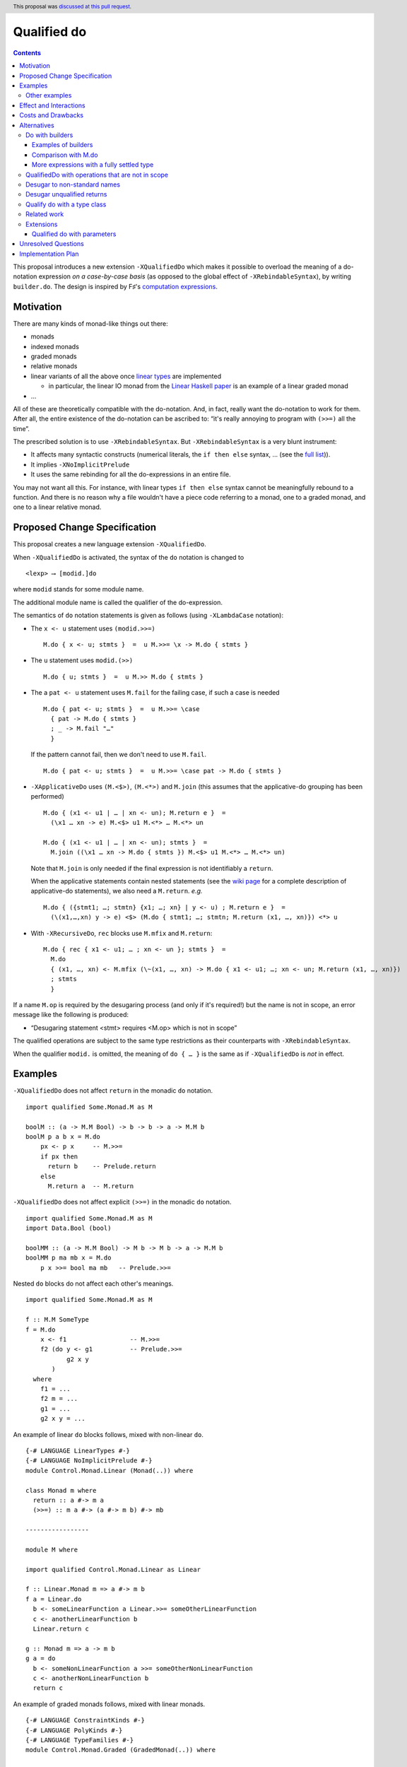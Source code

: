 Qualified do
============

.. author:: Facundo Domínguez, Arnaud Spiwack, Matthías Páll Gissurarson
.. date-accepted:: 2020-05-21
.. ticket-url:: https://gitlab.haskell.org/ghc/ghc/-/issues/18214
.. implemented:: 9.0
.. highlight:: haskell
.. header:: This proposal was `discussed at this pull request <https://github.com/ghc-proposals/ghc-proposals/pull/216>`_.
.. contents::

This proposal introduces a new extension ``-XQualifiedDo`` which makes it possible to overload the meaning of a do-notation expression *on a case-by-case basis* (as opposed to the global effect of ``-XRebindableSyntax``), by writing ``builder.do``. The design is inspired by F♯'s  `computation
expressions <https://docs.microsoft.com/en-us/dotnet/fsharp/language-reference/computation-express
ions>`_.

Motivation
------------

There are many kinds of monad-like things out there:

* monads
* indexed monads
* graded monads
* relative monads
* linear variants of all the above once `linear types
  <https://github.com/ghc-proposals/ghc-proposals/pull/111>`_ are
  implemented

  * in particular, the linear IO monad from the `Linear Haskell paper
    <https://arxiv.org/abs/1710.09756>`_ is an example of a linear
    graded monad
* …

All of these are theoretically compatible with the do-notation. And, in fact, really want the do-notation to work for them. After all, the entire existence of the do-notation can be ascribed to: “it's really annoying to program with ``(>>=)`` all the time”.

The prescribed solution is to use ``-XRebindableSyntax``. But ``-XRebindableSyntax`` is a very blunt instrument:

* It affects many syntactic constructs (numerical literals, the ``if then else`` syntax, … (see the `full list <https://downloads.haskell.org/~ghc/latest/docs/html/users_guide/glasgow_exts.html#extension-RebindableSyntax>`_)).
* It implies ``-XNoImplicitPrelude``
* It uses the same rebinding for all the do-expressions in an entire file.

You may not want all this. For instance, with linear types ``if then else`` syntax cannot be meaningfully rebound to a function. And there is no reason why a file wouldn't have a piece code referring to a monad, one to a graded monad, and one to a linear relative monad.

Proposed Change Specification
-----------------------------

This proposal creates a new language extension ``-XQualifiedDo``.

When ``-XQualifiedDo`` is activated, the syntax of the ``do`` notation is changed to

::

  <lexp> ⟶ [modid.]do

where ``modid`` stands for some module name.

The additional module name is called the qualifier of the do-expression.

The semantics of ``do`` notation statements is given as follows (using
``-XLambdaCase`` notation):

* The ``x <- u`` statement uses ``(modid.>>=)``

  ::

    M.do { x <- u; stmts }  =  u M.>>= \x -> M.do { stmts }

* The ``u`` statement uses ``modid.(>>)``

  ::

    M.do { u; stmts }  =  u M.>> M.do { stmts }

* The a ``pat <- u`` statement uses ``M.fail`` for the failing case,
  if such a case is needed

  ::

    M.do { pat <- u; stmts }  =  u M.>>= \case
      { pat -> M.do { stmts }
      ; _ -> M.fail "…"
      }

  If the pattern cannot fail, then we don't need to use ``M.fail``.

  ::

    M.do { pat <- u; stmts }  =  u M.>>= \case pat -> M.do { stmts }

* ``-XApplicativeDo`` uses ``(M.<$>)``, ``(M.<*>)`` and ``M.join`` (this
  assumes that the applicative-do grouping has been performed)

  ::

    M.do { (x1 <- u1 | … | xn <- un); M.return e }  =
      (\x1 … xn -> e) M.<$> u1 M.<*> … M.<*> un

    M.do { (x1 <- u1 | … | xn <- un); stmts }  =
      M.join ((\x1 … xn -> M.do { stmts }) M.<$> u1 M.<*> … M.<*> un)


  Note that ``M.join`` is only needed if the final expression is
  not identifiably a ``return``.

  When the applicative statements contain nested statements (see the
  `wiki page
  <https://gitlab.haskell.org/ghc/ghc/wikis/applicative-do>`_ for a
  complete description of applicative-do statements), we also need a
  ``M.return``. *e.g.*

  ::

    M.do { ({stmt1; …; stmtn} {x1; …; xn} | y <- u) ; M.return e }  =
      (\(x1,…,xn) y -> e) <$> (M.do { stmt1; …; stmtn; M.return (x1, …, xn)}) <*> u

*  With ``-XRecursiveDo``, ``rec`` blocks use ``M.mfix`` and ``M.return``:

   ::

     M.do { rec { x1 <- u1; … ; xn <- un }; stmts }  =
       M.do
       { (x1, …, xn) <- M.mfix (\~(x1, …, xn) -> M.do { x1 <- u1; …; xn <- un; M.return (x1, …, xn)})
       ; stmts
       }

If a name ``M.op`` is required by the desugaring process (and only if it's required!) but the name is not in scope, an error message like the following is produced:

* “Desugaring statement <stmt> requires <M.op> which is not in scope”

The qualified operations are subject to the same type restrictions as their counterparts with ``-XRebindableSyntax``.

When the qualifier ``modid.`` is omitted, the meaning of ``do { … }`` is the
same as if ``-XQualifiedDo`` is *not* in effect.

Examples
--------

``-XQualifiedDo`` does not affect ``return`` in the monadic ``do`` notation.

::

  import qualified Some.Monad.M as M

  boolM :: (a -> M.M Bool) -> b -> b -> a -> M.M b
  boolM p a b x = M.do
      px <- p x     -- M.>>=
      if px then
        return b    -- Prelude.return
      else
        M.return a  -- M.return

``-XQualifiedDo`` does not affect explicit ``(>>=)`` in the monadic ``do`` notation.

::

  import qualified Some.Monad.M as M
  import Data.Bool (bool)

  boolMM :: (a -> M.M Bool) -> M b -> M b -> a -> M.M b
  boolMM p ma mb x = M.do
      p x >>= bool ma mb   -- Prelude.>>=

Nested ``do`` blocks do not affect each other's meanings.

::

  import qualified Some.Monad.M as M

  f :: M.M SomeType
  f = M.do
      x <- f1                 -- M.>>=
      f2 (do y <- g1          -- Prelude.>>=
             g2 x y
         )
    where
      f1 = ...
      f2 m = ...
      g1 = ...
      g2 x y = ...

An example of linear ``do`` blocks follows, mixed with non-linear
``do``.

::

  {-# LANGUAGE LinearTypes #-}
  {-# LANGUAGE NoImplicitPrelude #-}
  module Control.Monad.Linear (Monad(..)) where

  class Monad m where
    return :: a #-> m a
    (>>=) :: m a #-> (a #-> m b) #-> mb

  -----------------

  module M where

  import qualified Control.Monad.Linear as Linear

  f :: Linear.Monad m => a #-> m b
  f a = Linear.do
    b <- someLinearFunction a Linear.>>= someOtherLinearFunction
    c <- anotherLinearFunction b
    Linear.return c

  g :: Monad m => a -> m b
  g a = do
    b <- someNonLinearFunction a >>= someOtherNonLinearFunction
    c <- anotherNonLinearFunction b
    return c

An example of graded monads follows, mixed with linear monads.

::

  {-# LANGUAGE ConstraintKinds #-}
  {-# LANGUAGE PolyKinds #-}
  {-# LANGUAGE TypeFamilies #-}
  module Control.Monad.Graded (GradedMonad(..)) where

  import Data.Kind (Constraint)

  class GradedMonad (m :: k -> * -> *) where
    type Unit m :: k
    type Plus m (i :: k) (j :: k) :: k
    type Inv  m (i :: k) (j :: k) :: Constraint
    (>>=) :: Inv m i j => m i a -> (a -> m j b) -> m (Plus m i j) b
    return :: a -> m (Unit m) a

  -----------------

  module M where

  import Control.Monad.Graded as Graded
  import Control.Monad.Linear as Linear

  g :: GradedMonad m => a -> m SomeTypeIndex b
  g a = Graded.do
    b <- someGradedFunction a Graded.>>= someOtherGradedFunction
    c <- anotherGradedFunction b
    Graded.return c

  f :: Linear.Monad m => a #-> m b
  f a = Linear.do
    b <- someLinearFunction a Linear.>>= someOtherLinearFunction
    c <- anotherLinearFunction b
    Linear.return c

An example of super monad follows.

::

  {-# LANGUAGE ConstraintKinds #-}
  {-# LANGUAGE PolyKinds #-}
  {-# LANGUAGE TypeFamilies #-}
  module Control.Monad.Super (Bind(..), Return(..)) where

  import Data.Kind (Constraint)

  class (Functor m, Functor n, Functor p) => Bind m n p where
    type BindCts m n p :: Constraint
    type BindCts m n p = ()
    (>>=) :: (BindCts m n p) => m a -> (a -> n b) -> p b

  class Functor m => Return m where
    type ReturnCts m :: Constraint
    type ReturnCts m = ()
    return :: (ReturnCts m) => a -> m a

  -----------------

  module M where

  import qualified Control.Monad.Super as Super
  import qualified Control.Monad.Linear as Linear

  g :: a -> SomeSuperMonad b
  g a = Super.do
    b <- someSuperFunction a Super.>>= someOtherSuperFunction
    c <- anotherSuperFunction b
    Super.return c

  f :: Linear.Monad m => a #-> m b
  f a = Linear.do
    b <- someLinearFunction a Linear.>>= someOtherLinearFunction
    c <- anotherLinearFunction b
    Linear.return c

Other examples
~~~~~~~~~~~~~~

Composing functions

::

  module Control.Category.QualifiedDo where
    import Control.Category

    (>>) :: Category cat => cat a b -> cat b c -> cat a c
    (>>) = (>>>)

  -----------------

  module X where
    import Control.Category.QualifiedDo as Cat

    k = Cat.do f; g; h

    k2 :: Double -> String
    k2 = Cat.do
      (*3)
      show
      map ord
      maximum
      show

Constructing lists

::

  module List where

    (>>) :: a -> [a] -> [a]
    (>>) = (:)

  -----------------

  import qualified List

  list :: [String]
  list = List.do
    "I"
    "am"
    "lazy"
    []

Constructing heterogeneous lists

::

  {-# LANGUAGE DataKinds #-}
  {-# LANGUAGE GADTs #-}
  {-# LANGUAGE KindSignatures #-}
  {-# LANGUAGE TypeOperators #-}
  module HList where

    import qualified Data.Kind

    data HList (xs :: [Data.Kind.Type]) where
      HNil :: HList '[]
      HCons :: x -> HList xs -> HList (x ': xs)

    (>>) :: x -> HList xs -> HList (x ': xs)
    (>>) = HCons

  -----------------

  import HList

  list :: HList '[Char, String, Bool]
  list = HList.do
    'c'
    "is smaller than"
    True
    HNil

Monoids

::

  module Data.Monoid.QualifiedDo where

    (>>) :: Monoid a => a -> a -> a
    (>>) = (<>)

  -----------------

  module X where
    import Data.Monoid.QualifiedDo as Monoid
    import Data.Map (singleton)

    f = Monoid.do
      singleton "one" 1
      singleton "two" 2
      singleton "three" 3

  -----------------

  {-# LANGUAGE OverloadedLabels #-}
  module Y where
    import Data.Monoid.QualifiedDo as Monoid
    import SomeHTML

    htmlPage :: HTML
    htmlPage = Monoid.do
      #head H.do
        #title "Welcome visitor!"
        #body H.do
      #h1 "This is a webpage"
      #p H.do "(Ugly one, but "; #em "it works!"; ")"


Effect and Interactions
-----------------------

``-XQualifiedDo`` makes it possible to choose, for each of the individual do-expressions, what kind of monad-like notion they are about. Even if the monad-like notion doesn't support all the range of desugaring (for instance it doesn't have a ``fail``), this will still work, as long as the do-expression doesn't use the corresponding feature (in our example: pattern-binders).

For instance we could write operations for monoids:

::

  module Data.Monoid.QualifiedDo where

    (>>) :: Monoid a => a -> a -> a
    (>>) = (<>)

  module X where
    import Data.Monoid.QualifiedDo as Monoid

    f = Monoid.do
      Sum 2
      Sum 3
      Sum 5
      Sum 8

If one would try to use ``x <- u`` with ``Monoid.do``, GHC would
raise an error *even if there is a value for* ``(>>=)`` *in scope*.

Enabling ``-XQualifiedDo`` doesn't change the meaning of existing do-expressions.

When both ``-XQualifiedDo`` and ``-XRebindableSyntax`` are enabled, ``-XQualifiedDo`` only affects qualified ``do``\ s and ``-XRebindableSyntax`` affects the unqualified ``do``\ s.

``-XQualifiedDo`` doesn't affect monad comprehensions. But given some suitable syntax,
it would be possible to extend ``-XQualifiedDo`` to support them.

``-XQualifiedDo`` doesn't affect the `do notation for arrow commands <https://downloads.haskell.org/~ghc/8.8.2/docs/html/users_guide/glasgow_exts.html#do-notation-for-commands>`_ either. We defer analysis and handling of this case for the future.

Costs and Drawbacks
-------------------

The do-expression stores, during type-checking, which expression they will use for ``(>>=)``, etc… So the core infrastructure is actually already there. We anticipate the cost of implementation and maintenance of this feature to be very low.

Alternatives
------------

Do with builders
~~~~~~~~~~~~~~~~

The initial version of the proposal was inspired by F♯'s `computation expressions <https://docs.microsoft.com/en-us/dotnet/fsharp/language-reference/computation-expressions>`_.

When ``-XQualifiedDo`` is activated, the syntax of the ``do`` notation would change to

::

  <lexp> ⟶ [<aexp>.]do

``aexp`` means that the notation before the ``.`` is parsed as a variable, unless there are parentheses.

The additional expression is called the *builder* of the do-expression. The following restrictions apply to the builder and its type.

* expr must **have the fully settled type** ``T``.
* There is a type ``R`` such that normalizing ``T`` with respect to type
  families yields a type of the form ``R T0 … Tn``.
* ``R`` must be a datatype with precisely one constructor ``K``.
* ``K`` must be a record constructor, defining fields with any of the following names:
  ``(>>=)``, ``(>>)``, ``fail``, ``return``, ``<*>``, and ``<$>``.

We say that an expression **has the fully settled type** ``T`` when

* it is of the form ``e :: T``, or
* it is an identifier imported from another module with type ``T``, or
* it is of the form ``expr @ty`` where `expr` **has a fully settled type**
  ``forall a. T``, or
* it is of the form ``expr1 expr2`` where ``expr1`` **has a fully settled type** ``T1 -> T``.

The semantics of ``do`` notation statements is given as follows (using
``-XLambdaCase`` notation and fresh variables ``v, v1, …, vn``):

* The ``x <- u`` statement uses the ``(>>=)`` field of the builder

  ::

    b.do { x <- u; stmts }  =  case b of K { (>>=) = v } ->
                                 v u (\x -> b.do { stmts })
* The ``u`` statement uses the ``(>>)`` field of the builder

  ::

    b.do { u; stmts }  =  case b of K { (>>) = v } ->
      v u (b.do { stmts })

* The a ``pat <- u`` statement uses the ``fail`` field of the builder for the
  failing case, if such a case is needed

  ::

    b.do { pat <- u; stmts }  =  case b of K { (>>=) = v1, fail = v2 } ->
                                   v1 u (\case
                                     { pat -> b.do { stmts }
                                     ; _ -> v2 "…"
                                     })

  If the pattern cannot fail, then we don't need to use ``fail`` field in the
  builder.

  ::

    b.do { pat <- u; stmts }  =  case b of K { (>>=) = v } ->
                                   v u (\case pat -> b.do { stmts })

* ``-XApplicativeDo`` uses the ``(<$>)``, ``(<*>)`` and ``join`` fields
  of the builder (this assumes that the applicative-do grouping has been
  performed)

  ::

    b.do { (x1 <- u1 | … | xn <- un); return e }  =
      case b of K { (<*>) = v1, (<$>) = v2 } ->
        (\x1 … xn -> e) `v2` u1 `v1` … `v1` un

    b.do { (x1 <- u1 | … | xn <- un); stmts }  =
      case b of K { (<*>) = v1, (<$>) = v2, join = v3 } ->
        v3 (\x1 … xn -> b.do { stmts }) `v2` u1 `v1` … `v1` un


  Note that a ``join`` field is only needed if the final expression is
  not identifiably a ``return``.

  When the applicative statements contain nested statements (see the
  `wiki page
  <https://gitlab.haskell.org/ghc/ghc/wikis/applicative-do>`_ for a
  complete description of applicative-do statements), we also need a
  ``return`` field. *e.g.*

  ::

    b.do { ({stmt1; …; stmtn} {x1; …; xn} | y <- u) ; return e }  =
      case b of K { (<*>) = v1, return = v2 } ->
        (\(x1,…,xn) y -> e) <$> (b.do { stmt1; …; stmtn; v2 (x1, …, xn)}) `v1` u

* With ``-XRecursiveDo``, ``rec`` blocks use the ``mfix`` and ``return``
  fields of the builder:

  ::

    b.do { rec { x1 <- u1; … ; xn <- un }; stmts }  =
      case b of K { mfix = v1, return = v2 } ->
        b.do
        { (x1, …, xn) <- v1 (\~(x1, …, xn) -> b.do { x1 <- u1; …; xn <- un; v2 (x1, …, xn)})
        ; stmts
        }

It is, crucially, not required that the record projections be in scope unqualified (otherwise projections of various builders would shadow one-another).

If a field is required by the desugaring process (and only if it's required!) but the builder's type doesn't have such a field, an error message is produced:

* “Desugaring statement <stmt> requires <field name> but builder <builder expression> doesn't provide it”

When the qualifier ``<aexp>.`` is omitted, the meaning of ``do { … }`` is the
same as if ``-XQualifiedDo`` is *not* in effect.

Examples of builders
++++++++++++++++++++

``-XQualifiedDo`` does not affect ``return`` in the monadic ``do`` notation.

::

  import qualified Some.Monad.M as M

  boolM :: (a -> M.M Bool) -> b -> b -> a -> M.M b
  boolM p a b x = M.builder.do
      px <- p x     -- M.>>=
      if px then
        return b    -- Prelude.return
      else
        M.return a  -- M.return

``-XQualifiedDo`` does not affect explicit ``(>>=)`` in the monadic ``do`` notation.

::

  import qualified Some.Monad.M as M
  import Data.Bool (bool)

  boolMM :: (a -> M.M Bool) -> M b -> M b -> a -> M.M b
  boolMM p ma mb x = M.builder.do
      p x >>= bool ma mb   -- Prelude.>>=

Nested ``do`` blocks do not affect each other meanings.

::

  import qualified Some.Monad.M as M

  f :: M.M SomeType
  f = M.builder.do
      x <- f1                 -- case M.builder of K { (>>=) } -> (>>=)
      f2 (do y <- g1          -- Prelude.>>=
             g2 x y
         )
    where
      f1 = ...
      f2 m = ...
      g1 = ...
      g2 x y = ...

An example of linear ``do`` blocks follows, mixed with non-linear
``do`` to show what the imports would look like.

::

  {-# LANGUAGE LinearTypes #-}
  {-# LANGUAGE NoImplicitPrelude #-}
  module Control.Monad.Linear.Internal (Monad(..)) where

  class Monad m where
    return :: a #-> m a
    (>>=) :: m a #-> (a #-> m b) #-> mb

  -----------------

  {-# LANGUAGE LinearTypes #-}
  {-# LANGUAGE NoImplicitPrelude #-}
  {-# LANGUAGE RankNTypes #-}
  module Control.Monad.Linear.Builder (linear, LinearBuilder) where

  import qualified Control.Monad.Linear as Linear

  data LinearBuilder m = LinearBuilder
    { (>>=) :: forall a b. m a #-> (a #-> m b) #-> mb
    , return :: forall a. a #-> m a
    }

  linear :: Monad m => LinearBuilder m
  linear = Builder (Linear.>>=) Linear.return

  -----------------

  module Control.Monad.Linear (module X) where

  import Control.Monad.Linear.Builder as X
  import Control.Monad.Linear.Internal as X

  -----------------

  module M where

  import Control.Monad.Linear (linear)
  import qualified Control.Monad.Linear as Linear

  f :: Linear.Monad m => a #-> m b
  f a = linear.do
    b <- someLinearFunction a Linear.>>= someOtherLinearFunction
    c <- anotherLinearFunction b
    Linear.return c

  g :: Monad m => a -> m b
  g a = do
    b <- someNonLinearFunction a >>= someOtherNonLinearFunction
    c <- anotherNonLinearFunction b
    return c

  -- fixing the type to Maybe
  h a = (linear @Maybe).do
    b <- someLinearFunction a Linear.>>= someOtherLinearFunction
    c <- anotherLinearFunction b
    Linear.return c

An example of graded monads follows, mixed with linear monads
to show what the imports would look like.

::

  {-# LANGUAGE ConstraintKinds #-}
  {-# LANGUAGE PolyKinds #-}
  {-# LANGUAGE TypeFamilies #-}
  module Control.Monad.Graded.Internal (GradedMonad(..)) where

  import Data.Kind (Constraint)

  class GradedMonad (m :: k -> * -> *) where
    type Unit m :: k
    type Plus m (i :: k) (j :: k) :: k
    type Inv  m (i :: k) (j :: k) :: Constraint
    (>>=) :: Inv m i j => m i a -> (a -> m j b) -> m (Plus m i j) b
    return :: a -> m (Unit m) a

  -----------------

  {-# LANGUAGE RankNTypes #-}
  module Control.Monad.Graded.Builder (graded, GradedMonadBuilder) where

  import qualified Control.Monad.Graded as Graded

  data GradedMonadBuilder m = GradedMonadBuilder
    { (>>=) :: forall i j a b. Inv m i j => m i a -> (a -> m j b) -> m (Plus m i j) b
    , (>>) :: forall i j a b. Inv m i j => m i a -> m j b -> m (Plus m i j) b
    }

  graded :: GradedMonad m => GradedMonadBuilder m
  graded = GradedMonadBuilder (Graded.>>=) (\a b -> a Graded.>>= const b)

  -----------------

  module Control.Monad.Graded (module X) where

  import Control.Monad.Graded.Builder as X
  import Control.Monad.Graded.Internal as X

  -----------------

  module M where

  import Control.Monad.Graded (graded)
  import qualified Control.Monad.Graded as Graded

  import Control.Monad.Linear (linear)
  import qualified Control.Monad.Linear as Linear

  g :: GradedMonad m => a -> m SomeTypeIndex b
  g a = graded.do
    b <- someGradedFunction a Graded.>>= someOtherGradedFunction
    c <- anotherGradedFunction b
    Graded.return c

  f :: Linear.Monad m => a #-> m b
  f a = linear.do
    b <- someLinearFunction a Linear.>>= someOtherLinearFunction
    c <- anotherLinearFunction b
    Linear.return c

An example of super monad follows.

::

  {-# LANGUAGE ConstraintKinds #-}
  {-# LANGUAGE PolyKinds #-}
  {-# LANGUAGE TypeFamilies #-}
  module Control.Monad.Super.Internal (Bind(..), Return(..)) where

  import Data.Kind (Constraint)

  class (Functor m, Functor n, Functor p) => Bind m n p where
    type BindCts m n p :: Constraint
    type BindCts m n p = ()
    (>>=) :: (BindCts m n p) => m a -> (a -> n b) -> p b

  class Functor m => Return m where
    type ReturnCts m :: Constraint
    type ReturnCts m = ()
    return :: (ReturnCts m) => a -> m a

  -----------------

  {-# LANGUAGE RankNTypes #-}
  module Control.Monad.Super.Builder (super, SuperMonadBuilder) where

  import qualified Control.Monad.Super as Super

  data SuperMonadBuilder = SuperMonadBuilder
    { (>>=) :: forall m n p a b. (Bind m n p, BindCts m n p) => m a -> (a -> n b) -> p b
    , (>>) :: forall m n p a b. (Bind m n p, BindCts m n p) => m a -> n b -> p b
    }

  super :: SuperMonadBuilder
  super = SuperMonadBuilder (Super.>>=) (\a b -> a Super.>>= const b)

  -----------------

  module Control.Monad.Super (module X) where

  import Control.Monad.Super.Builder as X
  import Control.Monad.Super.Internal as X

  -----------------

  module M where

  import Control.Monad.Super (super)
  import qualified Control.Monad.Super as Super

  import Control.Monad.Linear (linear)
  import qualified Control.Monad.Linear as Linear

  g :: a -> SomeSuperMonad b
  g a = super.do
    b <- someSuperFunction a Super.>>= someOtherSuperFunction
    c <- anotherSuperFunction b
    Super.return c

  f :: Linear.Monad m => a #-> m b
  f a = linear.do
    b <- someLinearFunction a Linear.>>= someOtherLinearFunction
    c <- anotherLinearFunction b
    Linear.return c


Comparison with M.do
++++++++++++++++++++

A major difference of ``do`` with a module name (``M.do``), is that no record
of operations needs to be defined. The ``(M.>>=)`` is taken to be whatever
such operation is in scope. For instance ``(M.>>=)`` and ``(M.>>)`` can come
from different modules if they are imported with the same qualifier:

::

  import Some.Module.Defining.Bind as M ((>>=), return)
  import Some.Module.Defining.Then as M ((>>))

  f = M.do
        x <- f
        g
        return x

An advantage of ``M.do`` is that it doesn't need the programmer
to understand a new notion of expressions having fully settled types.
Moreover, no type information is necessary to desugar the do notation.
And lastly, not having to define a builder, ``M.do`` is requires
less from the provider of a monad.

A downside of ``M.do`` is that it requires to bring into scope all the
operations that a ``do`` block needs. In contrast, the builder approach
only requires to bring a single entity into scope: the builder.
This single record is easier to import, export and document.

Another downside is that error messages are less specific. Compare

* “Desugaring statement <stmt> requires a ``fail`` field but builder <builder expression> doesn't provide it”

with

* “Desugaring statement <stmt> requires ``M.fail`` which is not in scope”

In the later case, ``M.fail`` may need a new import statement, or maybe there is
a typo in an import statement, or maybe ``fail`` is just not supported for this
particular use of ``do`` notation. The error in the case of builders admits only
the explanation of ``fail`` not being supported.


More expressions with a fully settled type
++++++++++++++++++++++++++++++++++++++++++

**Having a fully settled type** is a predicate that could be modified
to accept more expressions over time. In particular, the following expressions could
be considered to have a fully settled type:

* Identifiers from before a top-level Template Haskell splice
* Top-level identifiers from previous mutually-recursive groups when there is no monomorphism restriction
* Variables bound with a type signature or arguments to functions defined with a type signature

It has been suggested that the predicate could have other uses as well.
For instance, to identify expressions whose type can be reified in Template
Haskell.


QualifiedDo with operations that are not in scope
~~~~~~~~~~~~~~~~~~~~~~~~~~~~~~~~~~~~~~~~~~~~~~~~~

It was suggested in the discussion that we could modify the meaning of
``M.do`` to not require the operations from module ``M`` to be in scope.
The new meaning would be that the name ``M.(>>=)`` in the translation
resolves to any ``(>>=)`` that is exported by any module aliased by the
name ``M``, independently of whether it is in scope (i.e. imported). And
a similar treatment would be given to the other names intervening in the
translation.

The following program, that would have been rejected because ``(Linear.>>=)``
is not in scope, would now be accepted.

::

  module SomeModule where

  import Control.Monad.Linear as Linear ()
  import Control.Monad.Linear as Linear (Monad, return)

  f :: Linear.Monad m => a #-> m b
  f a = Linear.do
    b <- someLinearFunction a
    c <- anotherLinearFunction b
    Linear.return (somePureFunction c)

The purpose of this variation in ``M.do`` would be to increase the set of
programs accepted. The bet is that the compiler could figure out from the module
name alone which operations are meant, without requiring the programmer to bring
them into scope. Some implications of this approach follow.

Firstly, multiple modules can be imported with the same alias ``M``, and more
than one module can export different functions with the same name. In the
following example, ``(M.>>=)`` could refer to either ``(Control.Monad.>>=)``
or ``(Control.Monad.Linear.>>=)``.

::

  import Control.Monad.Linear as M ()
  import qualified Control.Monad as M

  f = M.do
    -- (Control.Monad.>>=) or (Control.Monad.Linear.>>=) ?
    b <- someFunction
    anotherFunction b

  ...

The ambiguity error is a new kind of ambiguity, one which does
not affect explicit uses of ``M.>>=`` but only the ``M.do`` notation.


Another thing to keep in mind is that the programmer can't constrain which
operations are used in her module. Suppose that she wants to get an error
every time a pattern which can fail is used. The following program will be
accepted, regardless of the effort to keep ``Prelude.fail`` hidden. This is
a limitation in the handling of ``do`` with respect to ``RebindableSyntax``.

::

  {-# LANGUAGE NoImplicitPrelude #-}
  module SomeModule where

  import Control.Monad as Prelude (Monad, (>>=), return)

  f :: Prelude.Monad m => a -> m b
  f a = Prelude.do
    [b] <- someFunction a
    anotherFunction b

On a first discussion by the committee, it was noted that the justification
was not strong enough for these modifications. And besides, it would not be
harder to add it later should it be decided in the future that this is worth
the effort.


Desugar to non-standard names
~~~~~~~~~~~~~~~~~~~~~~~~~~~~~

During the discussion of this proposal, it was suggested that ``M.do``
could desguar to ``M.qualifiedBind`` instead of ``(M.>>=)``.

Defining ``qualifiedBind`` would make it very clear in the haddocks that
the module is meant to be imported qualified.

On the other hand, using ``(M.>>=)`` would make ``M.do`` more similar to
regular ``do`` expressions, and anyways, ``M`` likely wants to export ``(>>=)``
for explicit use. Thus, there is no need to double export the same operation.

Moreover, an idiom and convention could be established, where modules to be
used in qualified do would have names like ``Control.Linear.QualifiedDo``,
which would provide the desirable “recognizability” that was aimed with
``qualifiedBind``.


Desugar unqualified returns
~~~~~~~~~~~~~~~~~~~~~~~~~~~

Initially, it had been conceived that ``-XQualifiedDo`` should be used
with an unqualified ``return``.

::

  import Control.Monad.Linear as Linear

  g :: Linear.Monad m => a #-> m b
  g a = Linear.do
    b <- someLinearFunction a         -- Linear.>>=
    c <- anotherLinearFunction b      -- Linear.>>=
    return c                          -- Desugared to Linear.return

Unfortunately, it is difficult to characterize the locations at which
return should be desugared or left alone. For instance

::

  import qualified Some.Monad.M as M

  boolM :: (a -> M.M Bool) -> b -> b -> a -> M.M b
  boolM p a b x = M.do
      px <- p x
      y <- if px then
             return b   -- Prelude.return or M.return ?
           else
             return a   -- Prelude.return or M.return ?
      return y          -- Prelude.return or M.return ?

``-XRebindableSyntax`` solves this by affecting every occurrence of
``return``. Following that approach for ``-XQualifiedDo`` would
complicate writing ``do`` blocks where ``return`` is used on a
different monad.

::

  import Control.Monad.Linear (linear)
  import System.IO.Linear (fromSystemIO)
  import qualified System.IO.Linear as Linear

  g :: a #-> Linear.IO b
  g a = linear.do
    b <- fromSystemIO (print () >> return b)   -- Control.Monad.return ?
    return b                                   -- Linear.return

Also, scoping rules would need to be added to deal with nested ``do`` blocks.

::

  import qualified Some.Monad.M as M
  import qualified Some.Monad.N as N

  condMM :: (a -> M.M Bool) -> M b -> M b -> a -> M.M b
  condMM p ma mb x = M.builder.do
      px <- p x
      if px then N.builder.do
        a <- ma
        return a        -- N.return ?
      else do
        b <- mb
        return b        -- M.return ?

This alternative is feasible. But on balance, it is not clear whether it is
worth the cost of working with whatever scoping rules are chosen.

Qualify do with a type class
~~~~~~~~~~~~~~~~~~~~~~~~~~~~

It was suggested during the discussion of this proposal, that the ``do``
keyword could be qualified with a type class name like so:

::

  <lexp> ⟶ [<typeclass name>.]do { stmts }

For instance,

::

  f :: [Int] -> m ()
  f xs = MonadFail.do
    [_] <- return xs
    return ()

desugars to

::

  f :: [Int] -> m ()
  f xs = return xs GHC.Base.>>= \case
    [_] -> return ()
    _ -> Control.Monad.Fail.fail "..."

During desugaring of ``TC.do``, the operations ``(>>=)`` and ``fail`` are
looked in ``TC`` and all of its superclasses. In the example,
``Control.Monad.Fail.fail`` is found at ``Control.Monad.Fail.MonadFail``
and ``(GHC.Base.>>=)`` is found at ``GHC.Base.Monad``.

Only the typeclass ``TC`` needs to be in scope. None of its methods, and
none of its superclasses need to be in scope for desugaring to work.

This approach allows to reuse existing type classes for a qualified ``do``,
while still grouping the needed operations in a type class hierarchy.

However, restrictions need to be imposed in the class hierarchies that are
permitted to qualify a ``do``. Otherwise, looking up methods in superclasses
becomes a challenge if ``-XConstraintKinds`` is enabled:

::

  class c => C c where

These restrictions would complicate using the extension.

Another inconvenience of this approach is that when type hierarchies are
not readily available, it would encourage the introduction of type
classes with a single instance only for the sake of qualifying ``do``
blocks. For instance,

::

  class MonoidBuilder m where
    (>>) :: m -> m -> m

  instance Monoid m => MonadBuilder m where
    (>>) = (<>)

Lastly, there is speculation that at some point it could be desirable
to be more flexible about how builders are used. For instance,

::

  (f builder).do { stmts }

where ``f`` is some transformer on builders. It is not possible to be so
succint with ``TypeClass.do``.

Related work
~~~~~~~~~~~~

* One could use ``-XRebindableSyntax`` and use a very general type class which encompasses all monads

  * This was the essence of the `OverloadedDo proposal <https://github.com/ghc-proposals/ghc-proposals/pull/78>`_, though type inference was never solved for this
  * A more recent idea is `supermonads <http://www.cs.nott.ac.uk/~psznhn/Publications/jfp2018.pdf>`_, which solves the type inference issue using a plugin

  It requires somewhat less work (“only” a plugin, rather than a change in GHC's compiler, at least it's more modular), and is more automatic, as the correct functions are picked automatically from the type. But there is no way that this will capture all the desired notion: some restrictions need be imposed for the sake of type inference.

* There is a way to emulate ``-XQualifiedDo`` in current GHC using ``-XRecordWildcards``: have no ``(>>=)`` and such in scope, and import a builder with ``Builder {..} = builder``. It is used in `linear-base <https://github.com/tweag/linear-base/blob/0d6165fbd8ad84dd1574a36071f00a6137351637/src/System/IO/Resource.hs#L119-L120>`_. This is not a very good solution: it is rather a impenetrable idiom, and, if a single function uses several builders, it yields syntactic contortion (which is why shadowing warnings are deactivated `here <https://github.com/tweag/linear-base/blob/0d6165fbd8ad84dd1574a36071f00a6137351637/src/System/IO/Resource.hs#L1>`_)


Extensions
~~~~~~~~~~

Qualified do with parameters
++++++++++++++++++++++++++++

``M.do`` can be extended (or complemented with another language extension)
to pass parameters to the operations during desugaring.

::

  <lexp> ⟶ [<modid>.]do @aexp … @aexp { stmts }

This would allow a user to fix the type of the monad like so

::

  M.do @(@Maybe)
    x <- m
    M.return (x + 1)

which would be equivalent to

::

  (M.>>=) @Maybe m (\x -> M.return @Maybe (x + 1))

Or it could be used to pass information which is available locally

::

  f =
    M.do @x1 @x2
      x <- m
      M.return (x + 1)
    where
      x1 = …
      x2 = …

which would be equivalent to

::

  f =
    (M.>>=) x1 x2 m (\x -> M.return x1 x2 (x + 1))
    where
      x1 = …
      x2 = …


Unresolved Questions
--------------------

None.


Implementation Plan
-------------------

The implementation shouldn't require too much effort. Matthías Páll (`@tritlo <https://github.com/Tritlo>`_) volunteers himself for the attempt, in collaboration with Arnaud (`@aspiwack <https://github.com/aspiwack>`_).

